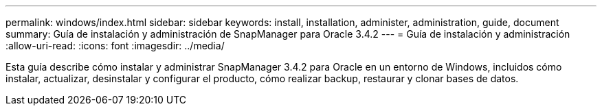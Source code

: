 ---
permalink: windows/index.html 
sidebar: sidebar 
keywords: install, installation, administer, administration, guide, document 
summary: Guía de instalación y administración de SnapManager para Oracle 3.4.2 
---
= Guía de instalación y administración
:allow-uri-read: 
:icons: font
:imagesdir: ../media/


[role="lead"]
Esta guía describe cómo instalar y administrar SnapManager 3.4.2 para Oracle en un entorno de Windows, incluidos cómo instalar, actualizar, desinstalar y configurar el producto, cómo realizar backup, restaurar y clonar bases de datos.
